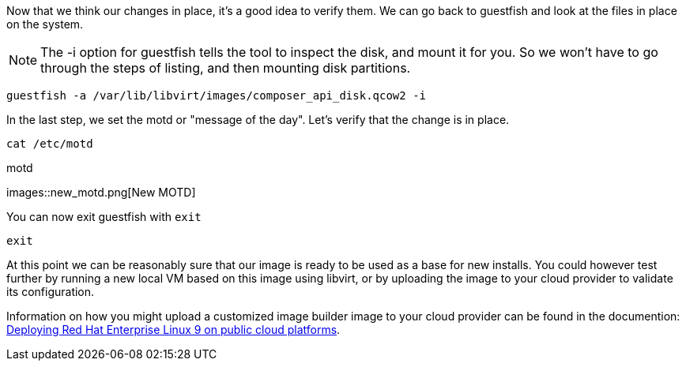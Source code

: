 Now that we think our changes in place, it’s a good idea to verify them.
We can go back to guestfish and look at the files in place on the
system.

NOTE: The -i option for guestfish tells the tool to inspect the disk, and mount it for you. So we won’t have to go through the steps of listing, and then mounting disk partitions.

[source,bash,run]
----
guestfish -a /var/lib/libvirt/images/composer_api_disk.qcow2 -i
----

In the last step, we set the motd or "message of the day". Let's verify that the change is in place.

[source,bash,run]
----
cat /etc/motd
----

.motd
images::new_motd.png[New MOTD]

You can now exit guestfish with `+exit+`

[source,bash,run]
----
exit
----

At this point we can be reasonably sure that our image is ready to be
used as a base for new installs. You could however test further by
running a new local VM based on this image using libvirt, or by
uploading the image to your cloud provider to validate its
configuration.

Information on how you might upload a customized image builder image to
your cloud provider can be found in the documention:
https://access.redhat.com/documentation/en-us/red_hat_enterprise_linux/9/html/deploying_red_hat_enterprise_linux_9_on_public_cloud_platforms/index[Deploying
Red Hat Enterprise Linux 9 on public cloud platforms].
